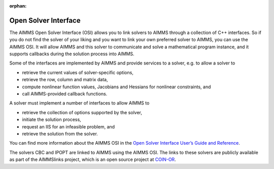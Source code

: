 :orphan:

Open Solver Interface
=====================
The AIMMS Open Solver Interface (OSI) allows you to link solvers to AIMMS through a collection of C++ interfaces. So if you do not find the solver of your liking and you want to link your own preferred solver to AIMMS, you can use the AIMMS OSI. It will allow AIMMS and this solver to communicate and solve a mathematical program instance, and it supports callbacks during the solution process into AIMMS.

Some of the interfaces are implemented by AIMMS and provide services to a solver, e.g. to allow a solver to

* retrieve the current values of solver-specific options,
* retrieve the row, column and matrix data,
* compute nonlinear function values, Jacobians and Hessians for nonlinear constraints, and
* call AIMMS-provided callback functions.

A solver must implement a number of interfaces to allow AIMMS to

* retrieve the collection of options supported by the solver,
* initiate the solution process, 
* request an IIS for an infeasible problem, and
* retrieve the solution from the solver. 

You can find more information about the AIMMS OSI in the `Open Solver Interface User’s Guide and Reference <http://download.aimms.com/aimms/AimmsOSI/frames.html?frmname=topic&frmfile=index.html>`_.

The solvers CBC and IPOPT are linked to AIMMS using the AIMMS OSI. The links to these solvers are publicly available as part of the AIMMSlinks project, which is an open source project at `COIN-OR <https://github.com/coin-or/AIMMSlinks>`_.
